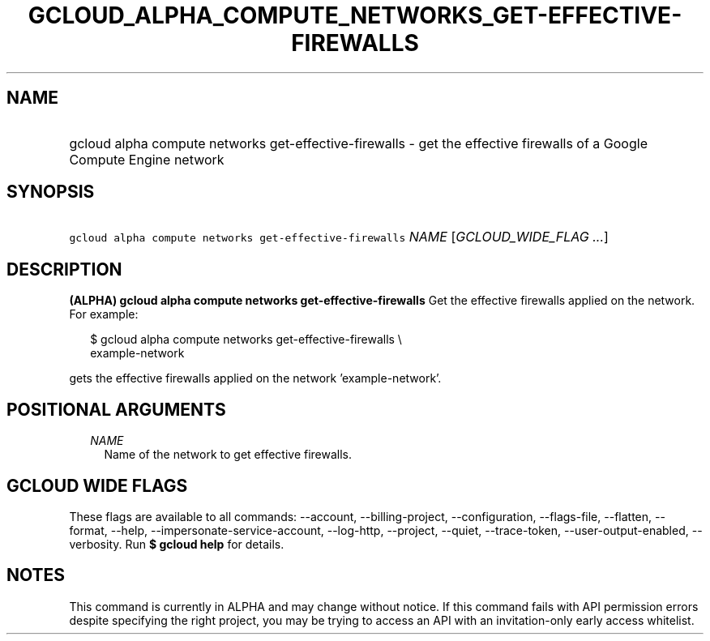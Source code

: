 
.TH "GCLOUD_ALPHA_COMPUTE_NETWORKS_GET\-EFFECTIVE\-FIREWALLS" 1



.SH "NAME"
.HP
gcloud alpha compute networks get\-effective\-firewalls \- get the effective firewalls of a Google Compute Engine network



.SH "SYNOPSIS"
.HP
\f5gcloud alpha compute networks get\-effective\-firewalls\fR \fINAME\fR [\fIGCLOUD_WIDE_FLAG\ ...\fR]



.SH "DESCRIPTION"

\fB(ALPHA)\fR \fBgcloud alpha compute networks get\-effective\-firewalls\fR Get
the effective firewalls applied on the network. For example:

.RS 2m
$ gcloud alpha compute networks get\-effective\-firewalls \e
    example\-network
.RE

gets the effective firewalls applied on the network 'example\-network'.



.SH "POSITIONAL ARGUMENTS"

.RS 2m
.TP 2m
\fINAME\fR
Name of the network to get effective firewalls.


.RE
.sp

.SH "GCLOUD WIDE FLAGS"

These flags are available to all commands: \-\-account, \-\-billing\-project,
\-\-configuration, \-\-flags\-file, \-\-flatten, \-\-format, \-\-help,
\-\-impersonate\-service\-account, \-\-log\-http, \-\-project, \-\-quiet,
\-\-trace\-token, \-\-user\-output\-enabled, \-\-verbosity. Run \fB$ gcloud
help\fR for details.



.SH "NOTES"

This command is currently in ALPHA and may change without notice. If this
command fails with API permission errors despite specifying the right project,
you may be trying to access an API with an invitation\-only early access
whitelist.

